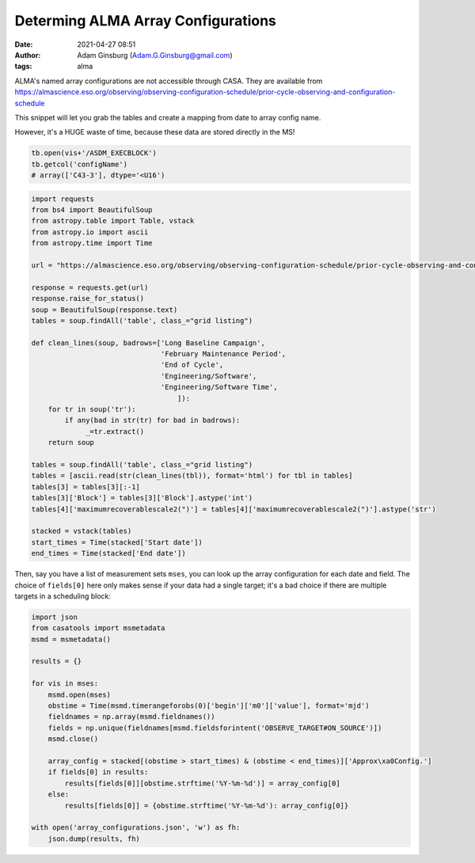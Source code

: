 Determing ALMA Array Configurations
###################################
:date: 2021-04-27 08:51
:author: Adam Ginsburg (Adam.G.Ginsburg@gmail.com)
:tags: alma

ALMA's named array configurations are not accessible through CASA.
They are available from https://almascience.eso.org/observing/observing-configuration-schedule/prior-cycle-observing-and-configuration-schedule

This snippet will let you grab the tables and create a mapping from date to array config name.

However, it's a HUGE waste of time, because these data are stored directly in the MS!

.. code:: python

   tb.open(vis+'/ASDM_EXECBLOCK')
   tb.getcol('configName')
   # array(['C43-3'], dtype='<U16')


.. code:: python

   import requests
   from bs4 import BeautifulSoup
   from astropy.table import Table, vstack
   from astropy.io import ascii
   from astropy.time import Time

   url = "https://almascience.eso.org/observing/observing-configuration-schedule/prior-cycle-observing-and-configuration-schedule"

   response = requests.get(url)
   response.raise_for_status()
   soup = BeautifulSoup(response.text)
   tables = soup.findAll('table', class_="grid listing")

   def clean_lines(soup, badrows=['Long Baseline Campaign',
                                  'February Maintenance Period',
                                  'End of Cycle',
                                  'Engineering/Software',
                                  'Engineering/Software Time',
                                      ]):
       for tr in soup('tr'):
           if any(bad in str(tr) for bad in badrows):
                _=tr.extract()
       return soup

   tables = soup.findAll('table', class_="grid listing")
   tables = [ascii.read(str(clean_lines(tbl)), format='html') for tbl in tables]
   tables[3] = tables[3][:-1]
   tables[3]['Block'] = tables[3]['Block'].astype('int')
   tables[4]['maximumrecoverablescale2(")'] = tables[4]['maximumrecoverablescale2(")'].astype('str')

   stacked = vstack(tables)
   start_times = Time(stacked['Start date'])
   end_times = Time(stacked['End date'])


Then, say you have a list of measurement sets ``mses``, you can look up the
array configuration for each date and field.  The choice of ``fields[0]`` here
only makes sense if your data had a single target; it's a bad choice if there
are multiple targets in a scheduling block:

.. code:: python

   import json
   from casatools import msmetadata
   msmd = msmetadata()

   results = {}

   for vis in mses:
       msmd.open(mses)
       obstime = Time(msmd.timerangeforobs(0)['begin']['m0']['value'], format='mjd')
       fieldnames = np.array(msmd.fieldnames())
       fields = np.unique(fieldnames[msmd.fieldsforintent('OBSERVE_TARGET#ON_SOURCE')])
       msmd.close()

       array_config = stacked[(obstime > start_times) & (obstime < end_times)]['Approx\xa0Config.']
       if fields[0] in results:
           results[fields[0]][obstime.strftime('%Y-%m-%d')] = array_config[0]
       else:
           results[fields[0]] = {obstime.strftime('%Y-%m-%d'): array_config[0]}

   with open('array_configurations.json', 'w') as fh:
       json.dump(results, fh)
